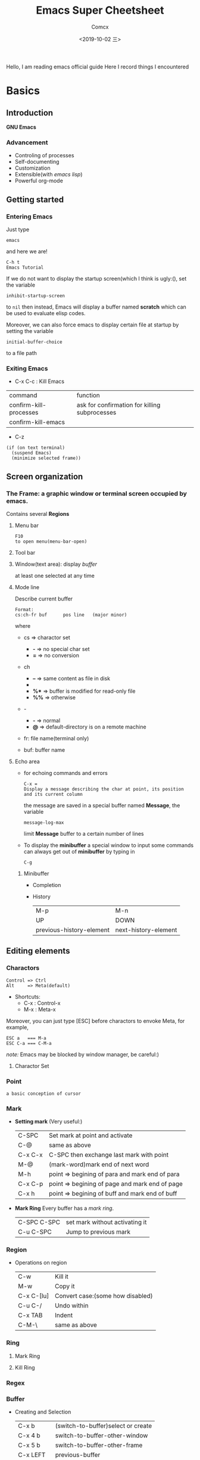 #+TITLE:  Emacs Super Cheetsheet
#+AUTHOR: Comcx
#+DATE:   <2019-10-02 三>

:IDEA:
Hello, I am reading emacs official guide
Here I record things I encountered
:END:

* Basics

** Introduction
*GNU Emacs*
*** Advancement
- Controling of processes
- Self-documenting
- Customization
- Extensible(with /emacs lisp/)
- Powerful org-mode

** Getting started
*** Entering Emacs
Just type
#+BEGIN_SRC 
emacs
#+END_SRC
and here we are!

#+BEGIN_SRC 
C-h t
Emacs Tutorial
#+END_SRC

If we do not want to display the startup screen(which I think is ugly:(),
set the variable
#+BEGIN_SRC 
inhibit-startup-screen
#+END_SRC
to =nil=
then instead, Emacs will display a buffer named **scratch**
which can be used to evaluate elisp codes.

Moreover, we can also force emacs to display certain file at startup by setting the variable
#+BEGIN_SRC 
initial-buffer-choice
#+END_SRC
to a file path

*** Exiting Emacs
- C-x C-c : Kill Emacs
| command                | function                                      |
| confirm-kill-processes | ask for confirmation for killing subprocesses |
| confirm-kill-emacs     |                                               |
- C-z 
#+BEGIN_SRC 
(if (on text terminal) 
  (suspend Emacs) 
  (minimize selected frame))
#+END_SRC

** Screen organization
*** The *Frame*: a graphic window or terminal screen occupied by emacs.
Contains several *Regions*
**** Menu bar
#+BEGIN_SRC 
F10
to open menu(menu-bar-open)
#+END_SRC

**** Tool bar
**** Window(text area): display /buffer/
at least one selected at any time
**** Mode line
Describe current buffer
#+BEGIN_SRC 
Format: 
cs:ch-fr buf      pos line   (major minor)
#+END_SRC
where
- cs => charactor set
  - *-* => no special char set
  - *=* => no conversion

- ch
  - *--* => same content as file in disk
  - **   => buffer is modified
  - *%** => buffer is modified for read-only file
  - *%%* => otherwise

- -
  - *-* => normal
  - *@* => default-directory is on a remote machine

- fr: file name(terminal only)

- buf: buffer name

**** Echo area
- for echoing commands and errors
  #+BEGIN_SRC 
  C-x =
  Display a message describing the char at point, its position and its current column
  #+END_SRC
  the message are saved in a special buffer named **Message**,
  the variable
  #+BEGIN_SRC 
  message-log-max
  #+END_SRC
  limit **Message** buffer to a certain number of lines

- To display the *minibuffer*
  a special window to input some commands
  can always get out of *minibuffer* by typing in
  #+BEGIN_SRC 
  C-g
  #+END_SRC

***** Minibuffer
- Completion
- History
  | M-p                      | M-n                  |
  | UP                       | DOWN                 |
  | previous-history-element | next-history-element |

** Editing elements
*** *Charactors*
#+BEGIN_SRC 
Control => Ctrl
Alt     => Meta(default)
#+END_SRC
- Shortcuts:
  - C-x : Control-x
  - M-x : Meta-x

Moreover, you can just type [ESC] before charactors to envoke Meta, for example,
#+BEGIN_SRC 
ESC a   === M-a
ESC C-a === C-M-a
#+END_SRC

/note:/ Emacs may be blocked by window manager, be careful:)

**** Charactor Set

*** *Point*
: a basic conception of cursor
*** *Mark*
- *Setting mark* (Very useful:)
  | C-SPC   | Set mark at point and activate                 |
  | C-@     | same as above                                  |
  | C-x C-x | C-SPC then exchange last mark with point       |
  | M-@     | (mark-word)mark end of next word               |
  | M-h     | point => begining of para and mark end of para |
  | C-x C-p | point => begining of page and mark end of page |
  | C-x h   | point => begining of buff and mark end of buff |

- *Mark Ring*  
  Every buffer has a /mark ring/.
  | C-SPC C-SPC | set mark without activating it |
  | C-u C-SPC   | Jump to previous mark          |

*** *Region*
- Operations on region
  | C-w        | Kill it                          |
  | M-w        | Copy it                          |
  | C-x C-[lu] | Convert case:(some how disabled) |
  | C-u C-/    | Undo within                      |
  | C-x TAB    | Indent                           |
  | C-M-\      | same as above                    |
  
*** *Ring* 
**** Mark Ring
**** Kill Ring
*** *Regex*

*** *Buffer*
- Creating and Selection
  | C-x b     | (switch-to-buffer)select or create |
  | C-x 4 b   | switch-to-buffer-other-window      |
  | C-x 5 b   | switch-to-buffer-other-frame       |
  | C-x LEFT  | previous-buffer                    |
  | C-x RIGHT | next-buffer                        |
- Listing
  =C-x C-b=
- Killing
  | C-x k                 | kill-buffer |
  | M-x kill-some-buffers |             |

*** *Window*
- Spliting
  | C-x 2 | split-window-below |
  | C-x 3 | split-window-right |
- Selection
  =C-x o=
- Resizing
  | C-x o | delete-window                       |
  | C-x 1 | delete-other-windows                |
  | C-x ^ | enlarge-window                      |
  | C-x } | enlarge-window-horizontally         |
  | C-x { | shrink-window-horizontally          |
  | C-x - | shrink-window-if-larger-than-buffer |
  | C-x + | balance-window                      |

*** *Frame*
| C-x 5 0 | delete-frame                         |
| C-z     | suspend-frame                        |
| C-x 5 o | Select another frame                 |
| C-x 5 1 | Delete all frams except selected one |

** Keys and Commands
*** Keys
- Complete key
- Prefix key
  | C-c     | C-h   | C-x   |
  | C-x RET | C-x @ | C-x a |
  | C-x n   | C-x r | C-x v |
  | C-x 4   | C-x 5 | C-x 6 |
  | ESC     | M-g   | M-o   |

**** Key Macros
Abstraction of Composition of keys!
- Definition
  | C-x ( | start definition |
  | F3    | same as above    |
  | C-x ) | end definition   |
  | F4    | same as above    |

- Execute
  | C-x e  | Excute last macro                   |
  | C-u F3 | Re-execute last one and append keys |

*** Commands
**** Editing
***** Inserting Text

- Overview
  | Key   | Function             |
  |-------+----------------------|
  | RET   | newline              |
  | C-o   | open-line            |
  | DEL   | delete-backward-char |
  | C-q   | quoted-insert        |
  | C-x 8 |                      |

- Usage of =C-q=
  1) insert special charactor(like [DEL])
  2) insert with octal number
    #+BEGIN_SRC 
    C-q 1 0 1 B => insert 'AB'
    #+END_SRC

***** Changing location of Point
- Keys for arrow operations
  |     | C-p |     |    |
  | C-b |     | C-f | => |
  |     | C-n |     |    |
  
  -----
  |               | previous-line |              |    
  | backward-char |               | forward-char |    
  |               | next-line     |              |    

  -----
  |      | UP   |       |    |
  | LEFT |      | RIGHT | => |
  |      | DOWN |       |    |

  -----
  |           | previous-line |            |    
  | left-char |               | right-char |    
  |           | next-line     |            |    

- Inline operations
  | C-a                   | C-e              |
  | Home                  | End              |
  | move-begining-of-line | move-end-of-line |

  -----
  | M-b           | M-f          |
  | backward-word | forward-word |
  |               |              |
  | C-LEFT        | C-RIGHT      |
  | M-LEFT        | M-RIGHT      |
  | left-word     | right-word   |

- Reposition line
  #+BEGIN_SRC 
  M-r
  move-to-window-line-top-bottom
  --without moving the text on the screen, move point to leftmost of the center line
  #+END_SRC  

- Global jump
  | M-<                | M->           |
  | begining-of-buffer | end-of-buffer |
  
  -----
  | C-v               | M-v                 |
  | PageDown          | PageUp              |
  | next              | prior               |
  | scroll-up-command | scroll-down-command |

  #+BEGIN_SRC 
  M-g c
  \n => go to position n
  #+END_SRC
   
  | M-g M-g   | M-g TAB        |
  | M-g g     |                |
  | goto-line | move-to-column |

  #+BEGIN_SRC 
  C-x C-n         C-u C-x C-n
  #+END_SRC

***** Erasing Text

| DEL                  | Delete              |
| BACKSPACE            |                     |
| delete-backward-char | delete-forward-char |

-----
| C-d         | M-d       |
| delete-char | kill-word |
// all forward

| Key         | Function                           |
|-------------+------------------------------------|
| C-k         | kill-line                          |
| M-DEL       | backward-kill-word                 |
| M-BACKSPACE | same                               |
| C-x C-o     | delete-blank-lines                 |
| M-^         | (delete indentation)Join two lines |
|             |                                    |

***** Yanking
| C-y | Yank last kill into point                                  |
| M-y | Replace text with last killed(point to previous kill ring) |
(M-y is magic!:)

***** Undoing
#+BEGIN_SRC 
C-/
C-x u
C-_
#+END_SRC

**** Files
- Most useful
  #+BEGIN_SRC 
  C-x C-f        C-x C-s
  find-file      save-buffer
  #+END_SRC
- Visiting
  | C-x C-f | find-file              |
  | C-x C-r | find-file-read-only    |
  | C-x C-v | find-alternate-file    |
  | C-x 4 f | find-file-other-window |
  | C-x 5 f | find-file-other-frame  |
- Saving
  | C-x C-s | save-buffer                                           |
  | C-x s   | save-some-buffers                                     |
  | C-x C-w | write-file(save current buffer with a specified name) |
- Reverting
  #+BEGIN_SRC 
  M-x revert-buffer
  #+END_SRC
  (need to be careful, this may lose a lot work:)

**** Help
#+BEGIN_SRC 
C-h k
describe-key
\key => describe key
#+END_SRC

**** Information
| Key             | Command                       |
|-----------------+-------------------------------|
| M-x what-line   | what-line                     |
| M-=             | count-words-region            |
| M-x count-words | count-words(of whole buffer:) |
| C-x =           | what-cursor-position          |

**** Meta
***** Numeric Arguments
#+BEGIN_SRC 
M-<number> <other keys>
e.g. M-5 C-f: forward 5 chars
#+END_SRC

***** Repeating Commands
#+BEGIN_SRC 
C-x z
#+END_SRC

**** Display Controlling
***** Scrolling
- Vertical
  | C-v               | M-v                 |
  | PageDown          | PageUp              |
  | next              | prior               |
  | scroll-up-command | scroll-down-command |

- Horizontal(somehow disabled by default!)
  | C-x < | scroll-left (disabled!!) |
  | C-x > | scroll-right(disabled!!) |

***** Recentering
  | Key   | Function                                |
  |-------+-----------------------------------------|
  | C-l   | recenter-top-bottom                     |
  | C-M-l | reposition-window(scroll heuristically) |

***** Narrowing
:(Disabled by default!)

***** Modes
- View mode(read-only)

- Follow mode
#+BEGIN_SRC 
C-x 3
M-x follow-mode
#+END_SRC

***** Faces
- Text
  To see current definitions
  #+BEGIN_SRC 
  M-x list-faces-display
  #+END_SRC
- Color
  To view color names
  #+BEGIN_SRC 
  M-x list-color-display
  #+END_SRC
- Standard faces
  Here I list only some of them:
  | default     | 
  | bold        | 
  | italic      | 
  | bold-italic | 
  | underline   | 
  | shadow      | 
  | highlight   | 
  More faces visit GNU Emacs official guide

***** Scale
| C-x C-+ | Zoom in  |
| C-x C-- | Zoom out |

***** Cursor

**** Searching and Replacement
- Searching
  | C-s   | isearch-forward         |
  | C-r   | isearch-backward        |
  | C-M-s | isearch-forward-regexp  |
  | C-M-r | isearch-backward-regexp |

- Replacement
  | M-%   | query-replace        |
  | C-M-% | query-replace-regexp |
  - Batch replacement
  #+BEGIN_SRC 
  M-x replace-string
  #+END_SRC

** Modes
*** Major Modes
- Switch
  #+BEGIN_SRC 
  M-x <name>-mode
  #+END_SRC

*** Minor Modes
- Hooks
- Listing
  #+BEGIN_SRC 
  C-h m
  M-x describe-mode
  #+END_SRC

* Emacs Lisp

** Types
*** Basic Types
**** Function
**** Number
numberp
***** Integer
integerp
- Range
#+BEGIN_SRC 
most-positive-fixnum
most-negative-fixnum
#+END_SRC

***** Floating
floatp
- Useful functions
  | truncate | round towards zero |
  | floor    | round downwards    |
  | ceiling  | round upwards      |
  | round    | round to nearest   |
- Mathematical
  | sin      |   |
  | cos      |   |
  | tan      |   |
  | asin     |   |
  | acos     |   |
  | atan     |   |
  | exp      |   |
  | log      |   |
  | sqrt     |   |
  | float-e  |   |
  | float-pi |   |
  | random   |   |

**** Charactor
**** Symbol
**** Sequence
:BASIC:
| sequencep       | predicte |
| length          | length   |
| elt             | nth      |
| copy-sequence   |          |
| reverse         |          |
| sort            |          |
| seq-drop        |          |
| seq-take        |          |
| seq-map         |          |
| seq-filter      |          |
| seq-remove      |          |
| seq-reduce      |          |
| seq-find        |          |
| seq-contains    |          |
| seq-concatenate |          |
| seq-max         |          |
| seq-min         |          |
:END:
***** List
refer to /SICP/
| null      | (null '())             |
| car       | (car x)                |
| cdr       | (cdr x)                |
| nth       | (nth 2 x)              |
| last      | (last x)               |
| cons      | (cons 1 '(2))          |
| list      | (list 1 2 3)           |
| make-list | (make-list 3 'pigs)    |
| append    | (append '(a b) '(c d)) |

***** Array
| arrayp | predicate |
| aref   | nth       |
| aset   | set nth   |

****** Vector
****** String
- Basics
  | make-string  | (make-string 5 ?x)           |
  | string       | (string ?a ?b ?c)            |
  | substring    | (substring "abcdefg" 0 3)    |
  | concat       | (concat "abc" "-def")        |
  | split-string | (split-string " two words ") |
  | string=      | (string "abc" "abc")         |
- Conversions
  | number-to-string | (number-to-string 256)   |
  | string-to-number | (string-to-number "256") |
- Formatting
  | format     |   |
  | downcase   |   |
  | upcase     |   |
  | capitalize |   |

**** Macro

*** Editing Types
**** Buffer
**** Marker
**** Window
**** Frame
**** Terminal
**** Process
**** Stream
**** Font

** Control Structures
| (progn a b c ...) |   |
| (if p a b)        |   |
| (when p x)        |   |
| (unless p x)      |   |
| (cond clause)     |   |
| (pcase clause)    |   |

* Awesome Org-mode


it's me!




